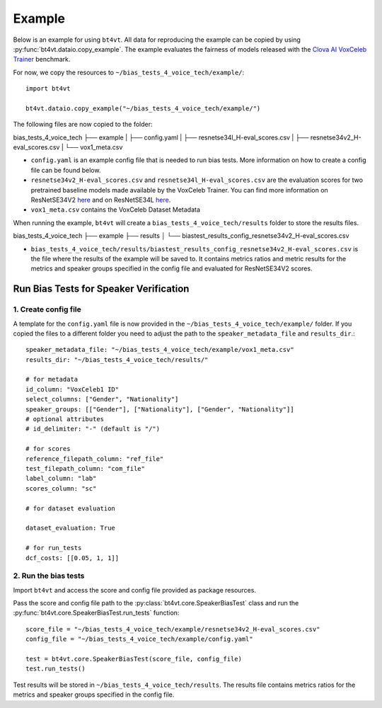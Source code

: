 =======
Example
=======

Below is an example for using ``bt4vt``. All data for reproducing the example can be copied by using :py:func:`bt4vt.dataio.copy_example`. The example evaluates the fairness of models released with the `Clova AI VoxCeleb Trainer <https://github.com/clovaai/voxceleb_trainer>`_ benchmark.

For now, we copy the resources to ``~/bias_tests_4_voice_tech/example/``::

    import bt4vt

    bt4vt.dataio.copy_example("~/bias_tests_4_voice_tech/example/")


The following files are now copied to the folder:

bias_tests_4_voice_tech
├── example
| ├── config.yaml
| ├── resnetse34l_H-eval_scores.csv
| ├── resnetse34v2_H-eval_scores.csv
| └── vox1_meta.csv

- ``config.yaml`` is an example config file that is needed to run bias tests. More information on how to create a config file can be found below.
- ``resnetse34v2_H-eval_scores.csv`` and ``resnetse34l_H-eval_scores.csv`` are the evaluation scores for two pretrained baseline models made available by the VoxCeleb Trainer. You can find more information on ResNetSE34V2 `here <https://arxiv.org/abs/2009.14153>`_ and on ResNetSE34L `here <https://doi.org/10.21437/Interspeech.2020-1064>`_.
- ``vox1_meta.csv`` contains the VoxCeleb Dataset Metadata

When running the example, ``bt4vt`` will create a ``bias_tests_4_voice_tech/results`` folder to store the results files.

bias_tests_4_voice_tech
├── example
├── results
│   └── biastest_results_config_resnetse34v2_H-eval_scores.csv

- ``bias_tests_4_voice_tech/results/biastest_results_config_resnetse34v2_H-eval_scores.csv`` is the file where the results of the example will be saved to. It contains metrics ratios and metric results for the metrics and speaker groups specified in the config file and evaluated for ResNetSE34V2 scores.


Run Bias Tests for Speaker Verification
_______________________________________

1. Create config file
^^^^^^^^^^^^^^^^^^^^^^^^^^^^^^^^^^^^^^^^^^^^^^^^^^^^^^

A template for the ``config.yaml`` file is now provided in the ``~/bias_tests_4_voice_tech/example/`` folder.
If you copied the files to a different folder you need to adjust the path to the ``speaker_metadata_file`` and ``results_dir``.::

    speaker_metadata_file: "~/bias_tests_4_voice_tech/example/vox1_meta.csv"
    results_dir: "~/bias_tests_4_voice_tech/results/"

    # for metadata
    id_column: "VoxCeleb1 ID"
    select_columns: ["Gender", "Nationality"]
    speaker_groups: [["Gender"], ["Nationality"], ["Gender", "Nationality"]]
    # optional attributes
    # id_delimiter: "-" (default is "/")

    # for scores
    reference_filepath_column: "ref_file"
    test_filepath_column: "com_file"
    label_column: "lab"
    scores_column: "sc"

    # for dataset evaluation

    dataset_evaluation: True

    # for run_tests
    dcf_costs: [[0.05, 1, 1]]


2. Run the bias tests
^^^^^^^^^^^^^^^^^^^^^^^^^^^
Import ``bt4vt`` and access the score and config file provided as package resources.

Pass the score and config file path to the :py:class:`bt4vt.core.SpeakerBiasTest` class and run the :py:func:`bt4vt.core.SpeakerBiasTest.run_tests` function::

    score_file = "~/bias_tests_4_voice_tech/example/resnetse34v2_H-eval_scores.csv"
    config_file = "~/bias_tests_4_voice_tech/example/config.yaml"

    test = bt4vt.core.SpeakerBiasTest(score_file, config_file)
    test.run_tests()

Test results will be stored in ``~/bias_tests_4_voice_tech/results``. The results file contains metrics ratios for the metrics and speaker groups specified in the config file.
